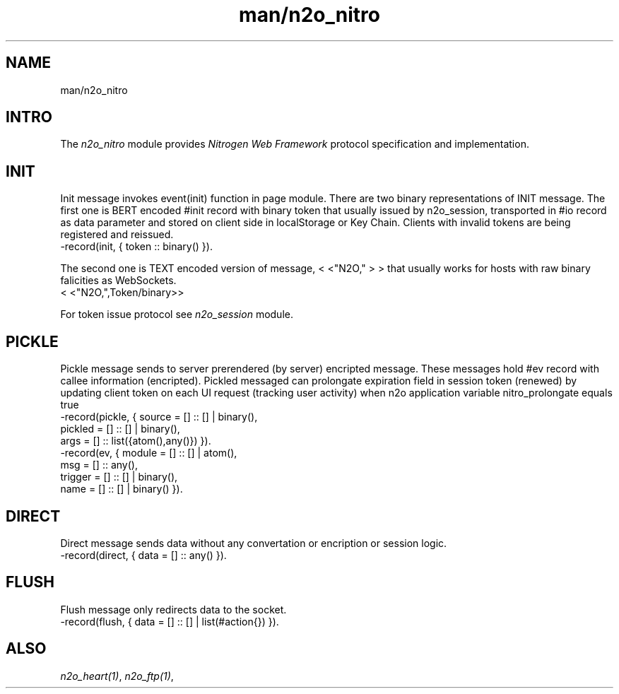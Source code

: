 .TH man/n2o_nitro 1 "man/n2o_nitro" "Synrc Research Center" "NITRO"
.SH NAME
man/n2o_nitro

.SH INTRO
.LP
The
\fIn2o_nitro\fR\& module provides
\fINitrogen Web Framework\fR\& protocol specification and implementation.

.SH INIT
.LP
Init message invokes event(init) function in page module.
There are two binary representations of INIT message.
The first one is BERT encoded #init record with binary
token that usually issued by n2o_session, transported in #io record
as data parameter and stored on client side in localStorage or Key Chain.
Clients with invalid tokens are being registered and reissued.
.nf
-record(init, { token :: binary() }).
.fi
.LP
The second one is TEXT encoded version of message,
<
<"N2O,"
>
>
that usually works for hosts with raw binary falicities as WebSockets.
.nf
.fi
<
<"N2O,",Token/binary>>
.LP
For token issue protocol see
\fIn2o_session\fR\& module.

.SH PICKLE
.LP
Pickle message sends to server prerendered (by server) encripted message.
These messages hold #ev record with callee information (encripted).
Pickled messaged can prolongate expiration field in session token (renewed)
by updating client token on each UI request (tracking user activity) when
n2o application variable
nitro_prolongate
equals
true
.
.nf
-record(pickle, { source  = [] :: [] | binary(),
pickled = [] :: [] | binary(),
args    = [] :: list({atom(),any()}) }).
-record(ev,     { module  = [] :: [] | atom(),
msg     = [] :: any(),
trigger = [] :: [] | binary(),
name    = [] :: [] | binary() }).
.fi

.SH DIRECT
.LP
Direct message sends data without any convertation or encription or session logic.
.nf
-record(direct, { data = [] :: any() }).
.fi

.SH FLUSH
.LP
Flush message only redirects data to the socket.
.nf
-record(flush, { data = [] :: [] | list(#action{}) }).
.fi

.SH ALSO
.LP
\fB\fIn2o_heart(1)\fR\&\fR\&, \fB\fIn2o_ftp(1)\fR\&\fR\&,